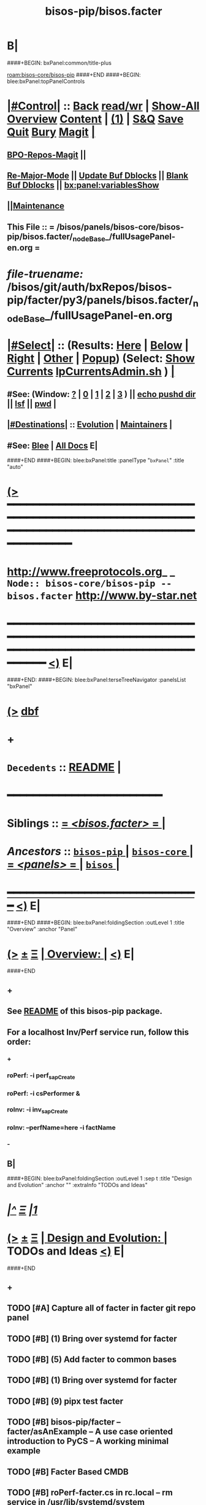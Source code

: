 * B|
####+BEGIN: bxPanel:common/title-plus
#+title: bisos-pip/bisos.facter
#+roam_tags: branch
#+roam_key: bisos-core/bisos-pip/bisos.facter
[[roam:bisos-core/bisos-pip]]
####+END
####+BEGIN: blee:bxPanel:topPanelControls
*  [[elisp:(org-cycle)][|#Control|]] :: [[elisp:(blee:bnsm:menu-back)][Back]] [[elisp:(toggle-read-only)][read/wr]] | [[elisp:(show-all)][Show-All]]  [[elisp:(org-shifttab)][Overview]]  [[elisp:(progn (org-shifttab) (org-content))][Content]] | [[elisp:(delete-other-windows)][(1)]] | [[elisp:(progn (save-buffer) (kill-buffer))][S&Q]] [[elisp:(save-buffer)][Save]] [[elisp:(kill-buffer)][Quit]] [[elisp:(bury-buffer)][Bury]]  [[elisp:(magit)][Magit]]  [[elisp:(org-cycle)][| ]]
**  [[elisp:(bap:magit:bisos:current-bpo-repos/visit)][BPO-Repos-Magit]] ||
**  [[elisp:(blee:buf:re-major-mode)][Re-Major-Mode]] ||  [[elisp:(org-dblock-update-buffer-bx)][Update Buf Dblocks]] || [[elisp:(org-dblock-bx-blank-buffer)][Blank Buf Dblocks]] || [[elisp:(bx:panel:variablesShow)][bx:panel:variablesShow]]
**  [[elisp:(blee:menu-sel:comeega:maintenance:popupMenu)][||Maintenance]]
**  This File :: *= /bisos/panels/bisos-core/bisos-pip/bisos.facter/_nodeBase_/fullUsagePanel-en.org =*
* /file-truename:/  /bisos/git/auth/bxRepos/bisos-pip/facter/py3/panels/bisos.facter/_nodeBase_/fullUsagePanel-en.org
*  [[elisp:(org-cycle)][|#Select|]]  :: (Results: [[elisp:(blee:bnsm:results-here)][Here]] | [[elisp:(blee:bnsm:results-split-below)][Below]] | [[elisp:(blee:bnsm:results-split-right)][Right]] | [[elisp:(blee:bnsm:results-other)][Other]] | [[elisp:(blee:bnsm:results-popup)][Popup]]) (Select:  [[elisp:(lsip-local-run-command "lpCurrentsAdmin.sh -i currentsGetThenShow")][Show Currents]]  [[elisp:(lsip-local-run-command "lpCurrentsAdmin.sh")][lpCurrentsAdmin.sh]] ) [[elisp:(org-cycle)][| ]]
**  #See:  (Window: [[elisp:(blee:bnsm:results-window-show)][?]] | [[elisp:(blee:bnsm:results-window-set 0)][0]] | [[elisp:(blee:bnsm:results-window-set 1)][1]] | [[elisp:(blee:bnsm:results-window-set 2)][2]] | [[elisp:(blee:bnsm:results-window-set 3)][3]] ) || [[elisp:(lsip-local-run-command-here "echo pushd dest")][echo pushd dir]] || [[elisp:(lsip-local-run-command-here "lsf")][lsf]] || [[elisp:(lsip-local-run-command-here "pwd")][pwd]] |
**  [[elisp:(org-cycle)][|#Destinations|]] :: [[Evolution]] | [[Maintainers]]  [[elisp:(org-cycle)][| ]]
**  #See:  [[elisp:(bx:bnsm:top:panel-blee)][Blee]] | [[elisp:(bx:bnsm:top:panel-listOfDocs)][All Docs]]  E|
####+END
####+BEGIN: blee:bxPanel:title :panelType "=bxPanel=" :title "auto"
* [[elisp:(show-all)][(>]] ━━━━━━━━━━━━━━━━━━━━━━━━━━━━━━━━━━━━━━━━━━━━━━━━━━━━━━━━━━━━━━━━━━━━━━━━━━━━━━━━━━━━━━━━━━━━━━━━━
*   [[img-link:file:/bisos/blee/env/images/fpfByStarElipseTop-50.png][http://www.freeprotocols.org]]_ _   ~Node:: bisos-core/bisos-pip -- bisos.facter~   [[img-link:file:/bisos/blee/env/images/fpfByStarElipseBottom-50.png][http://www.by-star.net]]
* ━━━━━━━━━━━━━━━━━━━━━━━━━━━━━━━━━━━━━━━━━━━━━━━━━━━━━━━━━━━━━━━━━━━━━━━━━━━━━━━━━━━━━━━━━━━━━  [[elisp:(org-shifttab)][<)]] E|
####+END:
####+BEGIN: blee:bxPanel:terseTreeNavigator :panelsList "bxPanel"
* [[elisp:(show-all)][(>]] [[elisp:(describe-function 'org-dblock-write:blee:bxPanel:terseTreeNavigator)][dbf]]
* +
*   =Decedents=  :: [[elisp:(blee:bnsm:panel-goto "/bisos/panels/bisos-core/bisos-pip/bisos.facter/README")][README]] *|* 
*                                        *━━━━━━━━━━━━━━━━━━━━━━━━*
*   *Siblings*   :: [[elisp:(blee:bnsm:panel-goto "/bisos/panels/bisos-core/bisos-pip/bisos.facter/_nodeBase_")][ = /<bisos.facter>/ = ]] *|*
*   /Ancestors/  :: [[elisp:(blee:bnsm:panel-goto "//bisos/panels/bisos-core/bisos-pip/_nodeBase_")][ =bisos-pip= ]] *|* [[elisp:(blee:bnsm:panel-goto "//bisos/panels/bisos-core/_nodeBase_")][ =bisos-core= ]] *|* [[elisp:(blee:bnsm:panel-goto "//bisos/panels/_nodeBase_")][ = /<panels>/ = ]] *|* [[elisp:(dired "//bisos")][ ~bisos~ ]] *|*
*                                   _━━━━━━━━━━━━━━━━━━━━━━━━━━━━━━_                          [[elisp:(org-shifttab)][<)]] E|
####+END
####+BEGIN: blee:bxPanel:foldingSection :outLevel 1 :title "Overview" :anchor "Panel"
* [[elisp:(show-all)][(>]]  _[[elisp:(blee:menu-sel:outline:popupMenu)][±]]_  _[[elisp:(blee:menu-sel:navigation:popupMenu)][Ξ]]_       [[elisp:(outline-show-subtree+toggle)][| *Overview:* |]] <<Panel>>   [[elisp:(org-shifttab)][<)]] E|
####+END
** +
** See  [[elisp:(blee:bnsm:panel-goto "/bisos/panels/bisos-core/bisos-pip/bisos.facter/README")][README]] of this bisos-pip package.
** For a localhost Inv/Perf service run, follow this order:
*** +
*** roPerf: -i perf_sapCreate
*** roPerf: -i csPerformer &
*** roInv:  -i inv_sapCreate
*** roInv:  --perfName=here -i factName
*** -
** B|
####+BEGIN: blee:bxPanel:foldingSection :outLevel 1 :sep t :title "Design and Evolution" :anchor "" :extraInfo "TODOs and Ideas"
* /[[elisp:(beginning-of-buffer)][|^]]  [[elisp:(blee:menu-sel:navigation:popupMenu)][Ξ]] [[elisp:(delete-other-windows)][|1]]/
* [[elisp:(show-all)][(>]]  _[[elisp:(blee:menu-sel:outline:popupMenu)][±]]_  _[[elisp:(blee:menu-sel:navigation:popupMenu)][Ξ]]_       [[elisp:(outline-show-subtree+toggle)][| *Design and Evolution:* |]]  TODOs and Ideas  [[elisp:(org-shifttab)][<)]] E|
####+END
** +
** TODO [#A] Capture all of facter in facter git repo panel
** TODO [#B] (1) Bring over systemd for facter
** TODO [#B] (5) Add facter to common bases
** TODO [#B] (1) Bring over systemd for facter
** TODO [#B] (9) pipx test facter
** TODO [#B] bisos-pip/facter -- facter/asAnExample -- A use case oriented introduction to PyCS  -- A working minimal example
** TODO [#B] Facter Based CMDB
** TODO [#B] roPerf-facter.cs in rc.local -- rm service in /usr/lib/systemd/system
** -B|
####+BEGIN: blee:panel:icm:py:intro :outLevel 1 :sep t :folding? nil :label "CS" :icmName "facter.cs" :comment "Examples Menu" :afterComment "-- -i examples"
* /[[elisp:(beginning-of-buffer)][|^]] [[elisp:(blee:menu-sel:navigation:popupMenu)][==]] [[elisp:(delete-other-windows)][|1]]/
* [[elisp:(show-all)][(>]] [[elisp:(blee:menu-sel:outline:popupMenu)][+-]] [[elisp:(blee:menu-sel:navigation:popupMenu)][==]]  /CS/ :: [[elisp:(lsip-local-run-command "facter.cs -i examples")][facter.cs]]  [[elisp:(lsip-local-run-command "facter.cs -i visit")][visit]]  [[elisp:(lsip-local-run-command "facter.cs -i describe")][describe]] *|*  =Examples Menu= *|*  -- -i examples [[elisp:(org-shifttab)][<)]] E|
####+END:
####+BEGIN: blee:bxPanel:foldingSection :outLevel 0 :sep t :title "Command --- Direct Invocation" :anchor "Command" :extraInfo "CLI"
* /[[elisp:(beginning-of-buffer)][|^]]  [[elisp:(blee:menu-sel:navigation:popupMenu)][Ξ]] [[elisp:(delete-other-windows)][|1]]/
* [[elisp:(show-all)][(>]]  _[[elisp:(blee:menu-sel:outline:popupMenu)][±]]_  _[[elisp:(blee:menu-sel:navigation:popupMenu)][Ξ]]_     [[elisp:(outline-show-subtree+toggle)][| _Command --- Direct Invocation_: |]] <<Command>> CLI  [[elisp:(org-shifttab)][<)]] E|
####+END
####+BEGIN: blee:panel:icm:py:cmnd :outLevel 1 :sep t :folding? nil :label "Direct" :icmName "facter.cs  -i factName networking.interfaces.lo.bindings" :comment "Local Bindings" :afterComment "example"
* /[[elisp:(beginning-of-buffer)][|^]] [[elisp:(blee:menu-sel:navigation:popupMenu)][==]] [[elisp:(delete-other-windows)][|1]]/
* [[elisp:(show-all)][(>]] [[elisp:(blee:menu-sel:outline:popupMenu)][+-]] [[elisp:(blee:menu-sel:navigation:popupMenu)][==]]  /Direct/ :: [[elisp:(lsip-local-run-command "facter.cs  -i factName networking.interfaces.lo.bindings")][facter.cs  -i factName networking.interfaces.lo.bindings]] *|*  =Local Bindings= *|*  example  [[elisp:(org-shifttab)][<)]] E|
####+END:
####+BEGIN: blee:bxPanel:runResult :outLevel 1  :command "facter.cs  -i factName networking.interfaces.lo.bindings"  :results "stdout" :comment "Folded stdout" :afterComment ""
* [[elisp:(show-all)][(>]] [[elisp:(blee:menu-sel:outline:popupMenu)][+-]] [[elisp:(blee:menu-sel:navigation:popupMenu)][==]]     [[elisp:(org-cycle)][| /stdout :/ |]]  [[elisp:(blee:org-update-named-dblocks-above)][D-Run]] :: [[elisp:(lsip-local-run-command "facter.cs  -i factName networking.interfaces.lo.bindings")][facter.cs  -i factName networking.interfaces.lo.bindings]] *|*  =Folded stdout= *|*    |
Last Executed at: 202409-10-13:35:28  by: bystar on: HSS-1013
----------------------------
[{'networking.interfaces.lo.bindings': [Facts(address='127.0.0.1', netmask='255.0.0.0', network='127.0.0.0')]}]

* [[elisp:(org-shifttab)][<)]] E|
####+END:
####+BEGIN: blee:panel:icm:py:cmnd :outLevel 1 :sep nil :folding? t :label "Direct" :icmName "facter.cs  -i factName networking | pyLiteralToBash.cs -i stdinToBlack" :comment "Formatted" :afterComment ""
* [[elisp:(show-all)][(>]] [[elisp:(blee:menu-sel:outline:popupMenu)][+-]] [[elisp:(blee:menu-sel:navigation:popupMenu)][==]]  [[elisp:(org-cycle)][| /Direct/ |]] :: [[elisp:(lsip-local-run-command "facter.cs  -i factName networking | pyLiteralToBash.cs -i stdinToBlack")][facter.cs  -i factName networking | pyLiteralToBash.cs -i stdinToBlack]] *|*  =Formatted= *|*    [[elisp:(org-shifttab)][<)]] E|
####+END:
** All Networking facts. Can be used to create dotted named tuples
####+BEGIN: blee:panel:icm:py:cmnd :outLevel 1 :sep nil :folding? t :label "Direct" :icmName "facter.cs  -i factName '' | pyLiteralToBash.cs -i stdinToBlack" :comment "All" :afterComment "Formatted"
* [[elisp:(show-all)][(>]] [[elisp:(blee:menu-sel:outline:popupMenu)][+-]] [[elisp:(blee:menu-sel:navigation:popupMenu)][==]]  [[elisp:(org-cycle)][| /Direct/ |]] :: [[elisp:(lsip-local-run-command "facter.cs  -i factName '' | pyLiteralToBash.cs -i stdinToBlack")][facter.cs  -i factName '' | pyLiteralToBash.cs -i stdinToBlack]] *|*  =All= *|*  Formatted  [[elisp:(org-shifttab)][<)]] E|
####+END:
** ALL FACTS. Can be used to create dotted named tuples.
####+BEGIN: blee:bxPanel:foldingSection :outLevel 0 :sep t :title "Service --- Remote Operations Invoker" :anchor "ServiceInvoker" :extraInfo "RO-Invoker"
* /[[elisp:(beginning-of-buffer)][|^]]  [[elisp:(blee:menu-sel:navigation:popupMenu)][Ξ]] [[elisp:(delete-other-windows)][|1]]/
* [[elisp:(show-all)][(>]]  _[[elisp:(blee:menu-sel:outline:popupMenu)][±]]_  _[[elisp:(blee:menu-sel:navigation:popupMenu)][Ξ]]_     [[elisp:(outline-show-subtree+toggle)][| _Service --- Remote Operations Invoker_: |]] <<ServiceInvoker>> RO-Invoker  [[elisp:(org-shifttab)][<)]] E|
####+END
####+BEGIN: blee:panel:icm:py:intro :outLevel 1 :sep t :folding? nil :label "CS" :icmName "roInv-facter.cs" :comment "Examples Menu" :afterComment "-- -i examples"
* /[[elisp:(beginning-of-buffer)][|^]] [[elisp:(blee:menu-sel:navigation:popupMenu)][==]] [[elisp:(delete-other-windows)][|1]]/
* [[elisp:(show-all)][(>]] [[elisp:(blee:menu-sel:outline:popupMenu)][+-]] [[elisp:(blee:menu-sel:navigation:popupMenu)][==]]  /CS/ :: [[elisp:(lsip-local-run-command "roInv-facter.cs -i examples")][roInv-facter.cs]]  [[elisp:(lsip-local-run-command "roInv-facter.cs -i visit")][visit]]  [[elisp:(lsip-local-run-command "roInv-facter.cs -i describe")][describe]] *|*  =Examples Menu= *|*  -- -i examples [[elisp:(org-shifttab)][<)]] E|
####+END
####+BEGIN: blee:bxPanel:runResult :outLevel 1 :sep t :command "roInv-facter.cs --svcName=svcFacter --perfName=here --rosmu=roInv-facter.cs --perfIpAddr=localhost  -i inv_sapCreate"  :results "stdout" :comment "Folded stdout" :afterComment ""
* /[[elisp:(beginning-of-buffer)][|^]] [[elisp:(blee:menu-sel:navigation:popupMenu)][==]] [[elisp:(delete-other-windows)][|1]]/
* [[elisp:(show-all)][(>]] [[elisp:(blee:menu-sel:outline:popupMenu)][+-]] [[elisp:(blee:menu-sel:navigation:popupMenu)][==]]     [[elisp:(org-cycle)][| /stdout :/ |]]  [[elisp:(blee:org-update-named-dblocks-above)][D-Run]] :: [[elisp:(lsip-local-run-command "roInv-facter.cs --svcName=svcFacter --perfName=here --rosmu=roInv-facter.cs --perfIpAddr=localhost  -i inv_sapCreate")][roInv-facter.cs --svcName=svcFacter --perfName=here --rosmu=roInv-facter.cs --perfIpAddr=localhost  -i inv_sapCreate]] *|*  =Folded stdout= *|*    |
Last Executed at: 202409-10-14:36:27  by: bystar on: HSS-1013
----------------------------
FileParam.writeTo path=/bisos/var/cs/ro/sap/roInv-facter.cs/here/svcFacter/rpyc/perfIpAddr/value value=localhost
FileParam.writeTo path=/bisos/var/cs/ro/sap/roInv-facter.cs/here/svcFacter/rpyc/svcName/value value=svcFacter
FileParam.writeTo path=/bisos/var/cs/ro/sap/roInv-facter.cs/here/svcFacter/rpyc/perfPortNu/value value=22222004
FileParam.writeTo path=/bisos/var/cs/ro/sap/roInv-facter.cs/here/svcFacter/rpyc/accessControl/value value=placeholder
FileParam.writeTo path=/bisos/var/cs/ro/sap/roInv-facter.cs/here/svcFacter/rpyc/rosmuControl/value value=bisos
FileParam.writeTo path=/bisos/var/cs/ro/sap/roInv-facter.cs/here/svcFacter/rpyc/perfName/value value=here
FileParam.writeTo path=/bisos/var/cs/ro/sap/roInv-facter.cs/here/svcFacter/rpyc/perfModel/value value=rpyc
FileParam.writeTo path=/bisos/var/cs/ro/sap/roInv-facter.cs/here/svcFacter/rpyc/rosmu/value value=roInv-facter.cs
FileParam.writeTo path=/bisos/var/cs/ro/sap/roInv-facter.cs/here/svcFacter/rpyc/rosmuSel/value value=default
/bisos/var/cs/ro/sap/roInv-facter.cs/here/svcFacter/rpyc

* [[elisp:(org-shifttab)][<)]] E|
####+END:
####+BEGIN: blee:bxPanel:runResult :outLevel 1  :command "csRo-manage.cs --svcName=svcFacter --perfName=here --rosmu=roInv-facter.cs -i ro_fps list"  :results "stdout" :comment "Folded stdout" :afterComment ""
* [[elisp:(show-all)][(>]] [[elisp:(blee:menu-sel:outline:popupMenu)][+-]] [[elisp:(blee:menu-sel:navigation:popupMenu)][==]]     [[elisp:(org-cycle)][| /stdout :/ |]]  [[elisp:(blee:org-update-named-dblocks-above)][D-Run]] :: [[elisp:(lsip-local-run-command "csRo-manage.cs --svcName=svcFacter --perfName=here --rosmu=roInv-facter.cs -i ro_fps list")][csRo-manage.cs --svcName=svcFacter --perfName=here --rosmu=roInv-facter.cs -i ro_fps list]] *|*  =Folded stdout= *|*    |
Last Executed at: 202409-10-14:37:45  by: bystar on: HSS-1013
----------------------------
With fpBase=/bisos/var/cs/ro/sap/roInv-facter.cs/here/svcFacter/rpyc and cls=<class 'bisos.b.cs.ro.SapBase_FPs'> name=SapBase_FPs.
csRo-manage.cs --fpBase="/bisos/var/cs/ro/sap/roInv-facter.cs/here/svcFacter/rpyc" --cls="SapBase_FPs" -i fpParamGetWithName  perfIpAddr
csRo-manage.cs --fpBase="/bisos/var/cs/ro/sap/roInv-facter.cs/here/svcFacter/rpyc" --cls="SapBase_FPs" -i fpParamGetWithName  perfPortNu
csRo-manage.cs --fpBase="/bisos/var/cs/ro/sap/roInv-facter.cs/here/svcFacter/rpyc" --cls="SapBase_FPs" -i fpParamGetWithName  svcName
csRo-manage.cs --fpBase="/bisos/var/cs/ro/sap/roInv-facter.cs/here/svcFacter/rpyc" --cls="SapBase_FPs" -i fpParamGetWithName  accessControl
csRo-manage.cs --fpBase="/bisos/var/cs/ro/sap/roInv-facter.cs/here/svcFacter/rpyc" --cls="SapBase_FPs" -i fpParamGetWithName  perfName
csRo-manage.cs --fpBase="/bisos/var/cs/ro/sap/roInv-facter.cs/here/svcFacter/rpyc" --cls="SapBase_FPs" -i fpParamGetWithName  perfModel
csRo-manage.cs --fpBase="/bisos/var/cs/ro/sap/roInv-facter.cs/here/svcFacter/rpyc" --cls="SapBase_FPs" -i fpParamGetWithName  rosmu
csRo-manage.cs --fpBase="/bisos/var/cs/ro/sap/roInv-facter.cs/here/svcFacter/rpyc" --cls="SapBase_FPs" -i fpParamGetWithName  rosmuSel

* [[elisp:(org-shifttab)][<)]] E|
####+END:
####+BEGIN: blee:panel:icm:py:cmnd :outLevel 1 :sep nil :folding? nil :label "roInv" :icmName "roInv-facter.cs --perfName=here -i factName networking.interfaces.lo.bindings" :comment "Invoke at perfName" :afterComment ""
* [[elisp:(show-all)][(>]] [[elisp:(blee:menu-sel:outline:popupMenu)][+-]] [[elisp:(blee:menu-sel:navigation:popupMenu)][==]]  /roInv/ :: [[elisp:(lsip-local-run-command "roInv-facter.cs --perfName=here -i factName networking.interfaces.lo.bindings")][roInv-facter.cs --perfName=here -i factName networking.interfaces.lo.bindings]] *|*  =Invoke at perfName= *|*    [[elisp:(org-shifttab)][<)]] E|
####+END:
####+BEGIN: blee:bxPanel:foldingSection :outLevel 0 :sep t :title "Service --- Remote Operations Performer" :anchor "ServicePerformer" :extraInfo "RO-Performer"
* /[[elisp:(beginning-of-buffer)][|^]]  [[elisp:(blee:menu-sel:navigation:popupMenu)][Ξ]] [[elisp:(delete-other-windows)][|1]]/
* [[elisp:(show-all)][(>]]  _[[elisp:(blee:menu-sel:outline:popupMenu)][±]]_  _[[elisp:(blee:menu-sel:navigation:popupMenu)][Ξ]]_     [[elisp:(outline-show-subtree+toggle)][| _Service --- Remote Operations Performer_: |]] <<ServicePerformer>> RO-Performer  [[elisp:(org-shifttab)][<)]] E|
####+END
####+BEGIN: blee:panel:icm:py:intro :outLevel 1 :sep t :folding? nil :label "CS" :icmName "roPerf-facter.cs" :comment "Examples Menu" :afterComment "-- -i examples"
* /[[elisp:(beginning-of-buffer)][|^]] [[elisp:(blee:menu-sel:navigation:popupMenu)][==]] [[elisp:(delete-other-windows)][|1]]/
* [[elisp:(show-all)][(>]] [[elisp:(blee:menu-sel:outline:popupMenu)][+-]] [[elisp:(blee:menu-sel:navigation:popupMenu)][==]]  /CS/ :: [[elisp:(lsip-local-run-command "roPerf-facter.cs -i examples")][roPerf-facter.cs]]  [[elisp:(lsip-local-run-command "roPerf-facter.cs -i visit")][visit]]  [[elisp:(lsip-local-run-command "roPerf-facter.cs -i describe")][describe]] *|*  =Examples Menu= *|*  -- -i examples [[elisp:(org-shifttab)][<)]] E|
####+END
####+BEGIN: blee:bxPanel:runResult :outLevel 1 :sep t :command "roPerf-facter.cs --svcName=svcFacter --perfName=me --rosmu=roPerf-facter.cs  -i perf_sapCreate"  :results "stdout" :comment "Folded stdout" :afterComment ""
* /[[elisp:(beginning-of-buffer)][|^]] [[elisp:(blee:menu-sel:navigation:popupMenu)][==]] [[elisp:(delete-other-windows)][|1]]/
* [[elisp:(show-all)][(>]] [[elisp:(blee:menu-sel:outline:popupMenu)][+-]] [[elisp:(blee:menu-sel:navigation:popupMenu)][==]]     [[elisp:(org-cycle)][| /stdout :/ |]]  [[elisp:(blee:org-update-named-dblocks-above)][D-Run]] :: [[elisp:(lsip-local-run-command "roPerf-facter.cs --svcName=svcFacter --perfName=me --rosmu=roPerf-facter.cs  -i perf_sapCreate")][roPerf-facter.cs --svcName=svcFacter --perfName=me --rosmu=roPerf-facter.cs  -i perf_sapCreate]] *|*  =Folded stdout= *|*    |
Last Executed at: 202409-10-14:31:50  by: bystar on: HSS-1013
----------------------------
FileParam.writeTo path=/bisos/var/cs/ro/sap/roPerf-facter.cs/me/svcFacter/rpyc/perfIpAddr/value value=localhost
FileParam.writeTo path=/bisos/var/cs/ro/sap/roPerf-facter.cs/me/svcFacter/rpyc/svcName/value value=svcFacter
FileParam.writeTo path=/bisos/var/cs/ro/sap/roPerf-facter.cs/me/svcFacter/rpyc/perfPortNu/value value=22222004
FileParam.writeTo path=/bisos/var/cs/ro/sap/roPerf-facter.cs/me/svcFacter/rpyc/accessControl/value value=placeholder
FileParam.writeTo path=/bisos/var/cs/ro/sap/roPerf-facter.cs/me/svcFacter/rpyc/rosmuControl/value value=bisos
FileParam.writeTo path=/bisos/var/cs/ro/sap/roPerf-facter.cs/me/svcFacter/rpyc/perfName/value value=me
FileParam.writeTo path=/bisos/var/cs/ro/sap/roPerf-facter.cs/me/svcFacter/rpyc/perfModel/value value=rpyc
FileParam.writeTo path=/bisos/var/cs/ro/sap/roPerf-facter.cs/me/svcFacter/rpyc/rosmu/value value=roPerf-facter.cs
FileParam.writeTo path=/bisos/var/cs/ro/sap/roPerf-facter.cs/me/svcFacter/rpyc/rosmuSel/value value=default
/bisos/var/cs/ro/sap/roPerf-facter.cs/me/svcFacter/rpyc

* [[elisp:(org-shifttab)][<)]] E|
####+END:
####+BEGIN: blee:bxPanel:runResult :outLevel 1  :command "csRo-manage.cs --svcName=svcFacter --perfName=me --rosmu=roPerf-facter.cs -i ro_fps list"  :results "stdout" :comment "Folded stdout" :afterComment ""
* [[elisp:(show-all)][(>]] [[elisp:(blee:menu-sel:outline:popupMenu)][+-]] [[elisp:(blee:menu-sel:navigation:popupMenu)][==]]     [[elisp:(org-cycle)][| /stdout :/ |]]  [[elisp:(blee:org-update-named-dblocks-above)][D-Run]] :: [[elisp:(lsip-local-run-command "csRo-manage.cs --svcName=svcFacter --perfName=me --rosmu=roPerf-facter.cs -i ro_fps list")][csRo-manage.cs --svcName=svcFacter --perfName=me --rosmu=roPerf-facter.cs -i ro_fps list]] *|*  =Folded stdout= *|*    |
Last Executed at: 202409-10-14:25:52  by: bystar on: HSS-1013
----------------------------
With fpBase=/bisos/var/cs/ro/sap/roPerf-facter.cs/me/svcFacter/rpyc and cls=<class 'bisos.b.cs.ro.SapBase_FPs'> name=SapBase_FPs.
csRo-manage.cs --fpBase="/bisos/var/cs/ro/sap/roPerf-facter.cs/me/svcFacter/rpyc" --cls="SapBase_FPs" -i fpParamGetWithName  perfIpAddr
csRo-manage.cs --fpBase="/bisos/var/cs/ro/sap/roPerf-facter.cs/me/svcFacter/rpyc" --cls="SapBase_FPs" -i fpParamGetWithName  perfPortNu
csRo-manage.cs --fpBase="/bisos/var/cs/ro/sap/roPerf-facter.cs/me/svcFacter/rpyc" --cls="SapBase_FPs" -i fpParamGetWithName  svcName
csRo-manage.cs --fpBase="/bisos/var/cs/ro/sap/roPerf-facter.cs/me/svcFacter/rpyc" --cls="SapBase_FPs" -i fpParamGetWithName  accessControl
csRo-manage.cs --fpBase="/bisos/var/cs/ro/sap/roPerf-facter.cs/me/svcFacter/rpyc" --cls="SapBase_FPs" -i fpParamGetWithName  perfName
csRo-manage.cs --fpBase="/bisos/var/cs/ro/sap/roPerf-facter.cs/me/svcFacter/rpyc" --cls="SapBase_FPs" -i fpParamGetWithName  perfModel
csRo-manage.cs --fpBase="/bisos/var/cs/ro/sap/roPerf-facter.cs/me/svcFacter/rpyc" --cls="SapBase_FPs" -i fpParamGetWithName  rosmu
csRo-manage.cs --fpBase="/bisos/var/cs/ro/sap/roPerf-facter.cs/me/svcFacter/rpyc" --cls="SapBase_FPs" -i fpParamGetWithName  rosmuSel

* [[elisp:(org-shifttab)][<)]] E|
####+END:
####+BEGIN: blee:panel:icm:py:cmnd :outLevel 1 :sep nil :folding? nil :label "roPerf" :icmName "roPerf-facter.cs --svcName=svcFacter -i csPerformer &" :comment "Start rpyc CS Service" :afterComment "in background"
* [[elisp:(show-all)][(>]] [[elisp:(blee:menu-sel:outline:popupMenu)][+-]] [[elisp:(blee:menu-sel:navigation:popupMenu)][==]]  /roPerf/ :: [[elisp:(lsip-local-run-command "roPerf-facter.cs --svcName=svcFacter -i csPerformer &")][roPerf-facter.cs --svcName=svcFacter -i csPerformer &]] *|*  =Start rpyc CS Service= *|*  in background  [[elisp:(org-shifttab)][<)]] E|
####+END:
####+BEGIN: blee:bxPanel:foldingSection :outLevel 0 :sep t :title "Service --- RO Performer Daemon" :anchor "ServicePerfDaemon" :extraInfo "RO-PerfDaemon"
* /[[elisp:(beginning-of-buffer)][|^]]  [[elisp:(blee:menu-sel:navigation:popupMenu)][Ξ]] [[elisp:(delete-other-windows)][|1]]/
* [[elisp:(show-all)][(>]]  _[[elisp:(blee:menu-sel:outline:popupMenu)][±]]_  _[[elisp:(blee:menu-sel:navigation:popupMenu)][Ξ]]_     [[elisp:(outline-show-subtree+toggle)][| _Service --- RO Performer Daemon_: |]] <<ServicePerfDaemon>> RO-PerfDaemon  [[elisp:(org-shifttab)][<)]] E|
####+END
####+BEGIN: blee:bxPanel:separator :outLevel 1
* /[[elisp:(beginning-of-buffer)][|^]] [[elisp:(blee:menu-sel:navigation:popupMenu)][==]] [[elisp:(delete-other-windows)][|1]]/
####+END
####+BEGIN: blee:bxPanel:evolution
* [[elisp:(show-all)][(>]] [[elisp:(describe-function 'org-dblock-write:blee:bxPanel:evolution)][dbf]]
*                                   _━━━━━━━━━━━━━━━━━━━━━━━━━━━━━━_
* [[elisp:(show-all)][|n]]  _[[elisp:(blee:menu-sel:outline:popupMenu)][±]]_  _[[elisp:(blee:menu-sel:navigation:popupMenu)][Ξ]]_     [[elisp:(org-cycle)][| *Maintenance:* | ]]  [[elisp:(blee:menu-sel:agenda:popupMenu)][||Agenda]]  <<Evolution>>  [[elisp:(org-shifttab)][<)]] E|
####+END
####+BEGIN: blee:bxPanel:foldingSection :outLevel 2 :title "Notes, Ideas, Tasks, Agenda" :anchor "Tasks"
** [[elisp:(show-all)][(>]]  _[[elisp:(blee:menu-sel:outline:popupMenu)][±]]_  _[[elisp:(blee:menu-sel:navigation:popupMenu)][Ξ]]_       [[elisp:(outline-show-subtree+toggle)][| /Notes, Ideas, Tasks, Agenda:/ |]] <<Tasks>>   [[elisp:(org-shifttab)][<)]] E|
####+END
*** TODO Some Idea
####+BEGIN: blee:bxPanel:evolutionMaintainers
** [[elisp:(show-all)][(>]] [[elisp:(describe-function 'org-dblock-write:blee:bxPanel:evolutionMaintainers)][dbf]]
** [[elisp:(show-all)][|n]]  _[[elisp:(blee:menu-sel:outline:popupMenu)][±]]_  _[[elisp:(blee:menu-sel:navigation:popupMenu)][Ξ]]_       [[elisp:(org-cycle)][| /Bug Reports, Development Team:/ | ]]  <<Maintainers>>
***  Problem Report                       ::   [[elisp:(find-file "")][Send debbug Email]]
***  Maintainers                          ::   [[bbdb:Mohsen.*Banan]]  :: http://mohsen.1.banan.byname.net  E|
####+END
* B|
####+BEGIN: blee:bxPanel:footerPanelControls
* [[elisp:(show-all)][(>]] ━━━━━━━━━━━━━━━━━━━━━━━━━━━━━━━━━━━━━━━━━━━━━━━━━━━━━━━━━━━━━━━━━━━━━━━━━━━━━━━━━━━━━━━━━━━━━━━━━
* /Footer Controls/ ::  [[elisp:(blee:bnsm:menu-back)][Back]]  [[elisp:(toggle-read-only)][toggle-read-only]]  [[elisp:(show-all)][Show-All]]  [[elisp:(org-shifttab)][Cycle Glob Vis]]  [[elisp:(delete-other-windows)][1 Win]]  [[elisp:(save-buffer)][Save]]   [[elisp:(kill-buffer)][Quit]]  [[elisp:(org-shifttab)][<)]] E|
####+END
####+BEGIN: blee:bxPanel:footerOrgParams
* [[elisp:(show-all)][(>]] [[elisp:(describe-function 'org-dblock-write:blee:bxPanel:footerOrgParams)][dbf]]
* [[elisp:(show-all)][|n]]  _[[elisp:(blee:menu-sel:outline:popupMenu)][±]]_  _[[elisp:(blee:menu-sel:navigation:popupMenu)][Ξ]]_     [[elisp:(org-cycle)][| *= Org-Mode Local Params: =* | ]]
#+STARTUP: overview
#+STARTUP: lognotestate
#+STARTUP: inlineimages
#+SEQ_TODO: TODO WAITING DELEGATED | DONE DEFERRED CANCELLED
#+TAGS: @desk(d) @home(h) @work(w) @withInternet(i) @road(r) call(c) errand(e)
#+CATEGORY: N:bisos.facter

####+END
####+BEGIN: blee:bxPanel:footerEmacsParams :primMode "org-mode"
* [[elisp:(show-all)][(>]] [[elisp:(describe-function 'org-dblock-write:blee:bxPanel:footerEmacsParams)][dbf]]
* [[elisp:(show-all)][|n]]  _[[elisp:(blee:menu-sel:outline:popupMenu)][±]]_  _[[elisp:(blee:menu-sel:navigation:popupMenu)][Ξ]]_     [[elisp:(org-cycle)][| *= Emacs Local Params: =* | ]]
# Local Variables:
# eval: (setq-local toc-org-max-depth 4)
# eval: (setq-local ~selectedSubject "noSubject")
# eval: (setq-local ~primaryMajorMode 'org-mode)
# eval: (setq-local ~blee:panelUpdater nil)
# eval: (setq-local ~blee:dblockEnabler nil)
# eval: (setq-local ~blee:dblockController "interactive")
# eval: (img-link-overlays)
# eval: (set-fill-column 115)
# eval: (blee:fill-column-indicator/enable)
# eval: (bx:load-file:ifOneExists "./panelActions.el")
# End:

####+END
